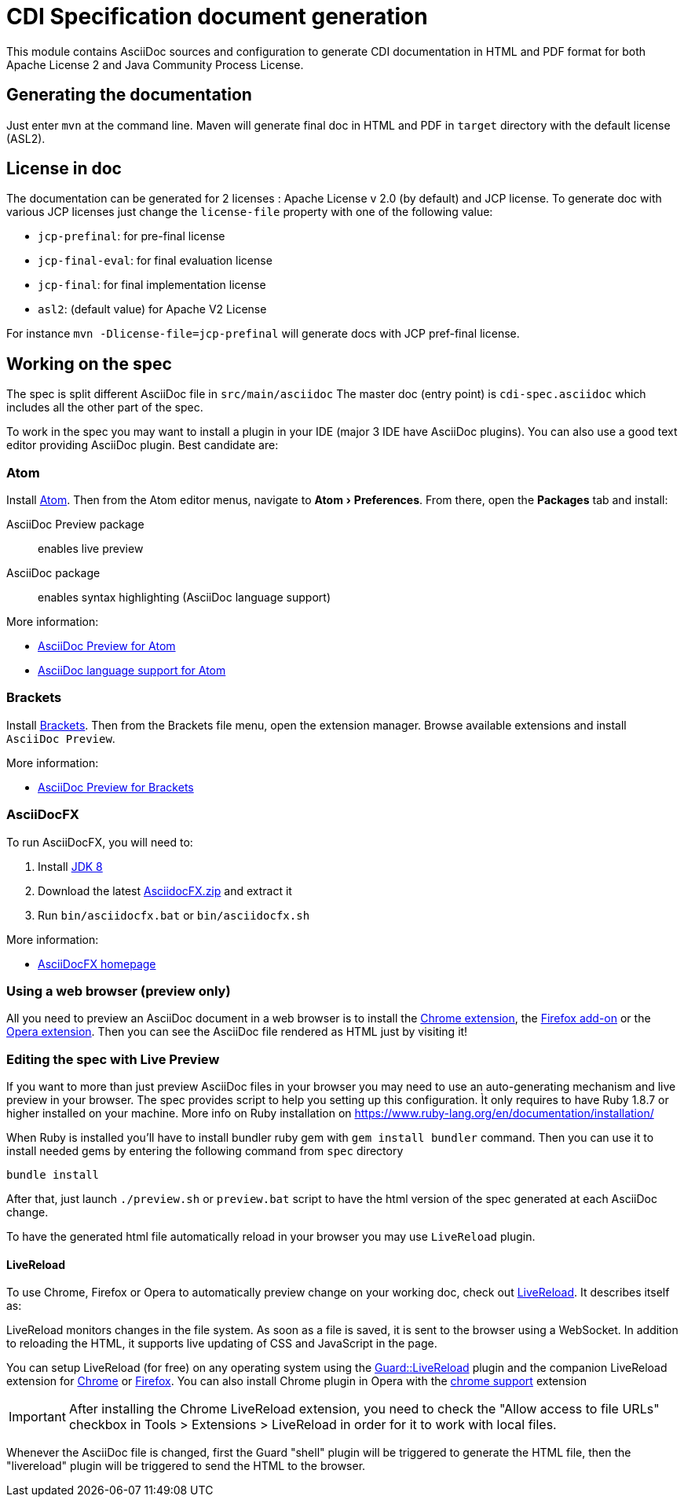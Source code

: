 = CDI Specification document generation
:uri-chrome-extension: https://chrome.google.com/webstore/detail/asciidoctorjs-live-previe/iaalpfgpbocpdfblpnhhgllgbdbchmia
:uri-firefox-addon: https://addons.mozilla.org/fr/firefox/addon/asciidoctorjs-live-preview
:uri-opera-extension: https://addons.opera.com/fr/extensions/details/asciidoctorjs-live-preview
:uri-chrome-extension-dd: https://github.com/asciidoctor/asciidoctor-chrome-extension/releases/download/v1.5.1.100/asciidoctor-chrome-extension.nex
:uri-firefox-addon-dd: https://github.com/asciidoctor/asciidoctor-firefox-addon/releases/download/v0.3.0/asciidoctor-firefox-addon.xpi
:uri-opera-extension-dd: https://github.com/asciidoctor/asciidoctor-chrome-extension/releases/download/v1.5.1.100/asciidoctor-chrome-extension.nex
:experimental:


This module contains AsciiDoc sources and configuration to generate CDI documentation in HTML and PDF format for both Apache License 2 and Java Community Process License.

== Generating the documentation

Just enter `mvn` at the command line.
Maven will generate final doc in HTML and PDF in `target` directory with the default license (ASL2).

== License in doc

The documentation can be generated for 2 licenses : Apache License v 2.0 (by default) and JCP license.
To generate doc with various JCP licenses just change the `license-file` property with one of the following value:

* `jcp-prefinal`: for pre-final license
* `jcp-final-eval`: for final evaluation license
* `jcp-final`: for final implementation license
* `asl2`: (default value) for Apache V2 License

For instance `mvn -Dlicense-file=jcp-prefinal` will generate docs with JCP pref-final license.

== Working on the spec

The spec is split different AsciiDoc file in `src/main/asciidoc`
The master doc (entry point) is `cdi-spec.asciidoc` which includes all the other part of the spec.

To work in the spec you may want to install a plugin in your IDE (major 3 IDE have AsciiDoc plugins).
You can also use a good text editor providing AsciiDoc plugin.
Best candidate are:

=== Atom

Install https://atom.io/[Atom].
Then from the Atom editor menus, navigate to menu:Atom[Preferences].
From there, open the menu:Packages[] tab and install:

AsciiDoc Preview package:: enables live preview
AsciiDoc package:: enables syntax highlighting (AsciiDoc language support)

More information:

* https://atom.io/packages/asciidoc-preview[AsciiDoc Preview for Atom]
* https://atom.io/packages/language-asciidoc[AsciiDoc language support for Atom]

=== Brackets

Install http://brackets.io/[Brackets].
Then from the Brackets file menu, open the extension manager.
Browse available extensions and install `AsciiDoc Preview`.

More information:

* https://github.com/asciidoctor/brackets-asciidoc-preview[AsciiDoc Preview for Brackets]

=== AsciiDocFX

To run AsciiDocFX, you will need to:

. Install http://www.oracle.com/technetwork/java/javase/downloads/index.html[JDK 8]
. Download the latest https://github.com/rahmanusta/AsciidocFX/releases[AsciidocFX.zip] and extract it
. Run `bin/asciidocfx.bat` or `bin/asciidocfx.sh`

More information:

 * http://www.asciidocfx.com/[AsciiDocFX homepage]


=== Using a web browser (preview only)

All you need to preview an AsciiDoc document in a web browser is to install the {uri-chrome-extension}[Chrome extension], the {uri-firefox-addon}[Firefox add-on] or the {uri-opera-extension}[Opera extension].
Then you can see the AsciiDoc file rendered as HTML just by visiting it!

=== Editing the spec with Live Preview 

If you want to more than just preview AsciiDoc files in your browser you may need to use an auto-generating mechanism and live preview in your browser.
The spec provides script to help you setting up this configuration.
Ìt only requires to have Ruby 1.8.7 or higher installed on your machine.
More info on Ruby installation on https://www.ruby-lang.org/en/documentation/installation/ 

When Ruby is installed you'll have to install bundler ruby gem with `gem install bundler` command.
Then you can use it to install needed gems by entering the following command from `spec` directory

`bundle install`

After that, just launch `./preview.sh` or `preview.bat` script to have the html version of the spec generated at each AsciiDoc change.

To have the generated html file automatically reload in your browser you may use `LiveReload` plugin.

==== LiveReload

To use Chrome, Firefox or Opera to automatically preview change on your working doc, check out http://livereload.com/[LiveReload]. It describes itself as:

LiveReload monitors changes in the file system. As soon as a file is saved, it is sent to the browser using a WebSocket. In addition to reloading the HTML, it supports live updating of CSS and JavaScript in the page.

You can setup LiveReload (for free) on any operating system using the https://github.com/guard/guard-livereload[Guard::LiveReload] plugin and the companion LiveReload extension for https://chrome.google.com/webstore/detail/livereload/jnihajbhpnppcggbcgedagnkighmdlei?hl=en[Chrome] or http://feedback.livereload.com/knowledgebase/articles/86242-how-do-i-install-and-use-the-browser-extensions-[Firefox].
You can also install Chrome plugin in Opera with the https://addons.opera.com/fr/extensions/details/download-chrome-extension-9/?display=en[chrome support] extension 

IMPORTANT: After installing the Chrome LiveReload extension, you need to check the "Allow access to file URLs" checkbox in Tools > Extensions > LiveReload in order for it to work with local files.

Whenever the AsciiDoc file is changed, first the Guard "shell" plugin will be triggered to generate the HTML file, then the "livereload" plugin will be triggered to send the HTML to the browser.
